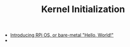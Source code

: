 #+TITLE: Kernel Initialization 
#+HTML_HEAD: <link rel="stylesheet" type="text/css" href="../css/main.css" />
#+HTML_LINK_HOME: ../rpios.html
#+OPTIONS: num:nil timestamp:nil ^:nil

+ [[file:introduction.org][Introducing RPi OS, or bare-metal "Hello, World!"]]
+ 
